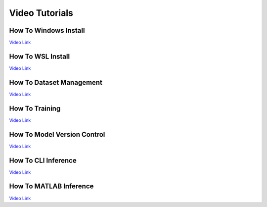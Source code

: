 ===============
Video Tutorials
===============

How To Windows Install
^^^^^^^^^^^^^^^^^^^^^^
`Video Link <_blank>`_

How To WSL Install
^^^^^^^^^^^^^^^^^^
`Video Link <_blank>`_

How To Dataset Management
^^^^^^^^^^^^^^^^^^^^^^^^^
`Video Link <_blank>`_

How To Training
^^^^^^^^^^^^^^^
`Video Link <_blank>`_

How To Model Version Control
^^^^^^^^^^^^^^^^^^^^^^^^^^^^
`Video Link <_blank>`_

How To CLI Inference
^^^^^^^^^^^^^^^^^^^^
`Video Link <_blank>`_

How To MATLAB Inference
^^^^^^^^^^^^^^^^^^^^^^^
`Video Link <_blank>`_